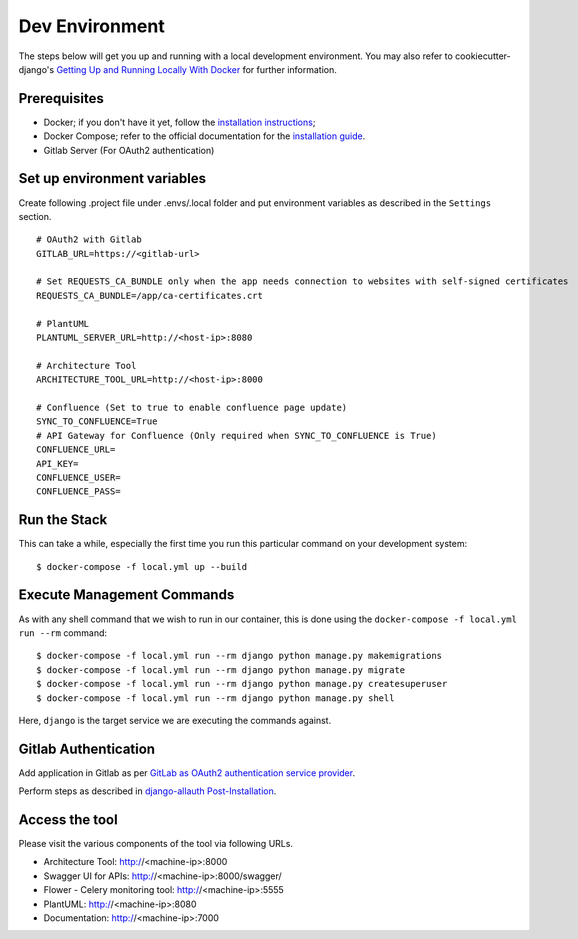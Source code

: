 Dev Environment
===============

.. index:: docker

The steps below will get you up and running with a local development environment.
You may also refer to cookiecutter-django's `Getting Up and Running Locally With Docker`_ for further information.

.. _`Getting Up and Running Locally With Docker`: https://cookiecutter-django.readthedocs.io/en/latest/developing-locally.html

Prerequisites
-------------

* Docker; if you don't have it yet, follow the `installation instructions`_;
* Docker Compose; refer to the official documentation for the `installation guide`_.
* Gitlab Server (For OAuth2 authentication)

.. _`installation instructions`: https://docs.docker.com/install/#supported-platforms
.. _`installation guide`: https://docs.docker.com/compose/install/

Set up environment variables
----------------------------
Create following .project file under .envs/.local folder and put environment variables as described in the ``Settings`` section.
::

  # OAuth2 with Gitlab
  GITLAB_URL=https://<gitlab-url>

  # Set REQUESTS_CA_BUNDLE only when the app needs connection to websites with self-signed certificates
  REQUESTS_CA_BUNDLE=/app/ca-certificates.crt

  # PlantUML
  PLANTUML_SERVER_URL=http://<host-ip>:8080

  # Architecture Tool
  ARCHITECTURE_TOOL_URL=http://<host-ip>:8000

  # Confluence (Set to true to enable confluence page update)
  SYNC_TO_CONFLUENCE=True
  # API Gateway for Confluence (Only required when SYNC_TO_CONFLUENCE is True)
  CONFLUENCE_URL=
  API_KEY=
  CONFLUENCE_USER=
  CONFLUENCE_PASS=

Run the Stack
---------------

This can take a while, especially the first time you run this particular command on your development system::

    $ docker-compose -f local.yml up --build


Execute Management Commands
---------------------------

As with any shell command that we wish to run in our container, this is done using the ``docker-compose -f local.yml run --rm`` command: ::

    $ docker-compose -f local.yml run --rm django python manage.py makemigrations
    $ docker-compose -f local.yml run --rm django python manage.py migrate
    $ docker-compose -f local.yml run --rm django python manage.py createsuperuser
    $ docker-compose -f local.yml run --rm django python manage.py shell

Here, ``django`` is the target service we are executing the commands against.

Gitlab Authentication
---------------------

Add application in Gitlab as per `GitLab as OAuth2 authentication service provider`_.

Perform steps as described in `django-allauth Post-Installation`_.

.. _`GitLab as OAuth2 authentication service provider`: https://docs.gitlab.com/ee/integration/oauth_provider.html
.. _`django-allauth Post-Installation`: https://django-allauth.readthedocs.io/en/latest/installation.html#post-installation

Access the tool
---------------

Please visit the various components of the tool via following URLs.

* Architecture Tool: http://<machine-ip>:8000
* Swagger UI for APIs: http://<machine-ip>:8000/swagger/
* Flower - Celery monitoring tool: http://<machine-ip>:5555
* PlantUML: http://<machine-ip>:8080
* Documentation: http://<machine-ip>:7000
